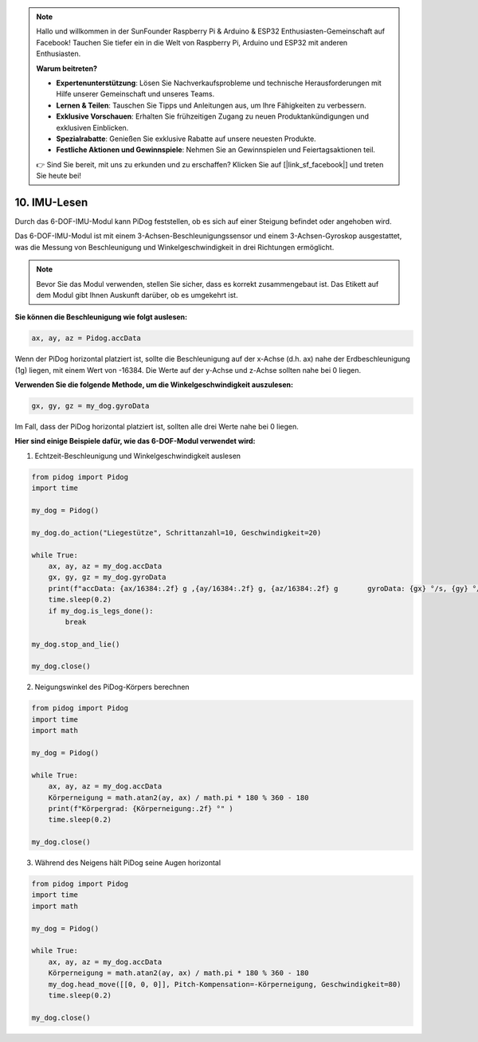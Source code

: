 .. note::

    Hallo und willkommen in der SunFounder Raspberry Pi & Arduino & ESP32 Enthusiasten-Gemeinschaft auf Facebook! Tauchen Sie tiefer ein in die Welt von Raspberry Pi, Arduino und ESP32 mit anderen Enthusiasten.

    **Warum beitreten?**

    - **Expertenunterstützung**: Lösen Sie Nachverkaufsprobleme und technische Herausforderungen mit Hilfe unserer Gemeinschaft und unseres Teams.
    - **Lernen & Teilen**: Tauschen Sie Tipps und Anleitungen aus, um Ihre Fähigkeiten zu verbessern.
    - **Exklusive Vorschauen**: Erhalten Sie frühzeitigen Zugang zu neuen Produktankündigungen und exklusiven Einblicken.
    - **Spezialrabatte**: Genießen Sie exklusive Rabatte auf unsere neuesten Produkte.
    - **Festliche Aktionen und Gewinnspiele**: Nehmen Sie an Gewinnspielen und Feiertagsaktionen teil.

    👉 Sind Sie bereit, mit uns zu erkunden und zu erschaffen? Klicken Sie auf [|link_sf_facebook|] und treten Sie heute bei!


10. IMU-Lesen
================

Durch das 6-DOF-IMU-Modul kann PiDog feststellen, ob es sich auf einer Steigung befindet oder angehoben wird.

Das 6-DOF-IMU-Modul ist mit einem 3-Achsen-Beschleunigungssensor und einem 3-Achsen-Gyroskop ausgestattet, was die Messung von Beschleunigung und Winkelgeschwindigkeit in drei Richtungen ermöglicht.

.. note::

    Bevor Sie das Modul verwenden, stellen Sie sicher, dass es korrekt zusammengebaut ist. Das Etikett auf dem Modul gibt Ihnen Auskunft darüber, ob es umgekehrt ist.

**Sie können die Beschleunigung wie folgt auslesen:**

.. code-block:: python

   ax, ay, az = Pidog.accData

Wenn der PiDog horizontal platziert ist, sollte die Beschleunigung auf der x-Achse (d.h. ax) nahe der Erdbeschleunigung (1g) liegen, mit einem Wert von -16384. Die Werte auf der y-Achse und z-Achse sollten nahe bei 0 liegen.

**Verwenden Sie die folgende Methode, um die Winkelgeschwindigkeit auszulesen:**

.. code-block:: python

   gx, gy, gz = my_dog.gyroData

Im Fall, dass der PiDog horizontal platziert ist, sollten alle drei Werte nahe bei 0 liegen.

**Hier sind einige Beispiele dafür, wie das 6-DOF-Modul verwendet wird:**

1. Echtzeit-Beschleunigung und Winkelgeschwindigkeit auslesen

.. code-block:: python

    from pidog import Pidog
    import time

    my_dog = Pidog()

    my_dog.do_action("Liegestütze", Schrittanzahl=10, Geschwindigkeit=20)

    while True:
        ax, ay, az = my_dog.accData
        gx, gy, gz = my_dog.gyroData
        print(f"accData: {ax/16384:.2f} g ,{ay/16384:.2f} g, {az/16384:.2f} g       gyroData: {gx} °/s, {gy} °/s, {gz} °/s")
        time.sleep(0.2)
        if my_dog.is_legs_done():
            break

    my_dog.stop_and_lie()

    my_dog.close()

2. Neigungswinkel des PiDog-Körpers berechnen

.. code-block:: python

    from pidog import Pidog
    import time
    import math

    my_dog = Pidog()

    while True:
        ax, ay, az = my_dog.accData
        Körperneigung = math.atan2(ay, ax) / math.pi * 180 % 360 - 180
        print(f"Körpergrad: {Körperneigung:.2f} °" )
        time.sleep(0.2)

    my_dog.close()

3. Während des Neigens hält PiDog seine Augen horizontal

.. code-block:: python

    from pidog import Pidog
    import time
    import math

    my_dog = Pidog()

    while True:
        ax, ay, az = my_dog.accData
        Körperneigung = math.atan2(ay, ax) / math.pi * 180 % 360 - 180
        my_dog.head_move([[0, 0, 0]], Pitch-Kompensation=-Körperneigung, Geschwindigkeit=80)
        time.sleep(0.2)

    my_dog.close()
